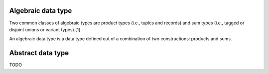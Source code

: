 Algebraic data type
===================

Two common classes of algebraic types are product types (i.e., tuples and records) and sum types (i.e., tagged or disjoint unions or variant types).[1]

An algebraic data type is a data type defined out of a combination of two constructions: products and sums.


Abstract data type
==================

TODO